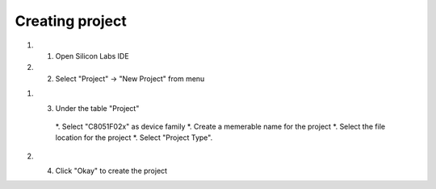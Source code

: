 Creating project
================

.. _project:

#. 1) Open Silicon Labs IDE
#. 2) Select "Project" -> "New Project" from menu

.. image:: images/new_project_menu.PNG
  :width: 800
  :height: 300
  :alt: Menu

#. 3) Under the table "Project"

    *. Select "C8051F02x" as device family
    *. Create a memerable name for the project
    *. Select the file location for the project
    *. Select "Project Type".

#. 4) Click "Okay" to create the project



